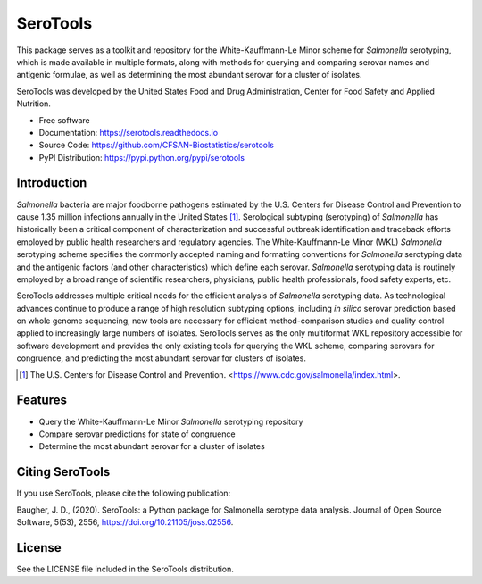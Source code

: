===============================
SeroTools
===============================


.. Image showing the PyPI version badge - links to PyPI
.. image:: https://img.shields.io/pypi/v/serotools.svg
        :target: https://pypi.python.org/pypi/serotools

.. Image showing the Travis Continuous Integration test status, commented out for now
.. .. image:: https://img.shields.io/travis/CFSAN-Biostatistics/serotools.svg
..        :target: https://travis-ci.org/CFSAN-Biostatistics/serotools

.. Image showing the JOSS paper badge
.. image:: https://joss.theoj.org/papers/10.21105/joss.02556/status.svg
   :target: https://doi.org/10.21105/joss.02556

This package serves as a toolkit and repository for the White-Kauffmann-Le Minor scheme for *Salmonella* serotyping, which is made available in multiple formats, along with methods for querying and comparing serovar names and antigenic formulae, as well as determining the most abundant serovar for a cluster of isolates.

SeroTools was developed by the United States Food and Drug Administration, Center for Food 
Safety and Applied Nutrition.

* Free software
* Documentation: https://serotools.readthedocs.io
* Source Code: https://github.com/CFSAN-Biostatistics/serotools
* PyPI Distribution: https://pypi.python.org/pypi/serotools

Introduction
------------

*Salmonella* bacteria are major foodborne pathogens estimated by the U.S. Centers for Disease Control and Prevention to cause 1.35 million infections annually in the United States [1]_. Serological subtyping (serotyping) of *Salmonella* has historically been a critical component of characterization and successful outbreak identification and traceback efforts employed by public health researchers and regulatory agencies. The White-Kauffmann-Le Minor (WKL) *Salmonella* serotyping scheme specifies the commonly accepted naming and formatting conventions for *Salmonella* serotyping data and the antigenic factors (and other characteristics) which define each serovar. *Salmonella* serotyping data is routinely employed by a broad range of scientific researchers, physicians, public health professionals, food safety experts, etc.

SeroTools addresses multiple critical needs for the efficient analysis of *Salmonella* serotyping data. As technological advances continue to produce a range of high resolution subtyping options, including *in silico* serovar prediction based on whole genome sequencing, new tools are necessary for efficient method-comparison studies and quality control applied to increasingly large numbers of isolates. SeroTools serves as the only multiformat WKL repository accessible for software development and provides the only existing tools for querying the WKL scheme, comparing serovars for congruence, and predicting the most abundant serovar for clusters of isolates.

.. [1] The U.S. Centers for Disease Control and Prevention. <https://www.cdc.gov/salmonella/index.html>.


Features
--------

* Query the White-Kauffmann-Le Minor *Salmonella* serotyping repository

* Compare serovar predictions for state of congruence

* Determine the most abundant serovar for a cluster of isolates


Citing SeroTools
--------------------------------------

If you use SeroTools, please cite the following publication:
   
Baugher, J. D., (2020). SeroTools: a Python package for Salmonella serotype data analysis. Journal of Open Source Software, 5(53), 2556, https://doi.org/10.21105/joss.02556.



License
-------

See the LICENSE file included in the SeroTools distribution.




